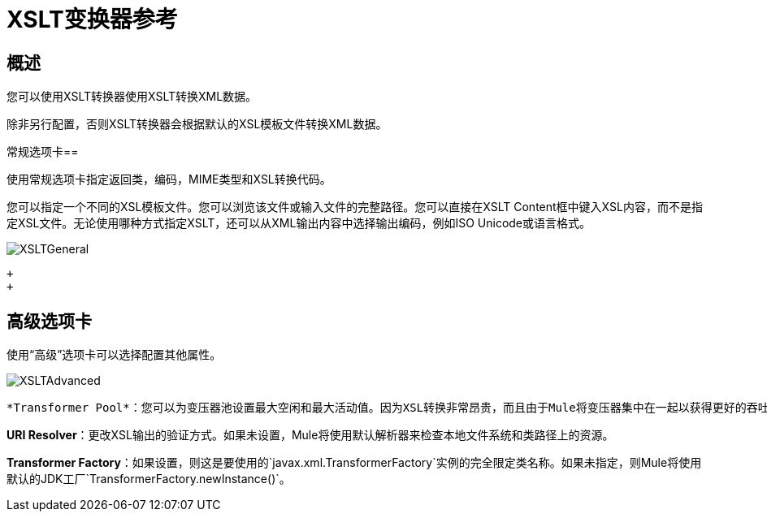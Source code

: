 =  XSLT变换器参考

//3.2

== 概述

您可以使用XSLT转换器使用XSLT转换XML数据。

除非另行配置，否则XSLT转换器会根据默认的XSL模板文件转换XML数据。

常规选项卡== 

使用常规选项卡指定返回类，编码，MIME类型和XSL转换代码。

您可以指定一个不同的XSL模板文件。您可以浏览该文件或输入文件的完整路径。您可以直接在XSLT Content框中键入XSL内容，而不是指定XSL文件。无论使用哪种方式指定XSLT，还可以从XML输出内容中选择输出编码，例如ISO Unicode或语言格式。

image:XSLTGeneral.png[XSLTGeneral] +

 +
 +

== 高级选项卡

使用“高级”选项卡可以选择配置其他属性。

image:XSLTAdvanced.png[XSLTAdvanced] +

  *Transformer Pool*：您可以为变压器池设置最大空闲和最大活动值。因为XSL转换非常昂贵，而且由于Mule将变压器集中在一起以获得更好的吞吐量，所以在使用XSLT变换器时，您可能需要对变压器池设置限制。使用最大空闲来设置池中保持空闲的变压器实例的最大数量。使用Max Active可以设置在任何给定时间汇集的XSLT转换器的最大数量。 Max Idle的默认值是2，Max Active的默认值是5。

*URI Resolver*：更改XSL输出的验证方式。如果未设置，Mule将使用默认解析器来检查本地文件系统和类路径上的资源。

*Transformer Factory*：如果设置，则这是要使用的`javax.xml.TransformerFactory`实例的完全限定类名称。如果未指定，则Mule将使用默认的JDK工厂`TransformerFactory.newInstance()`。
